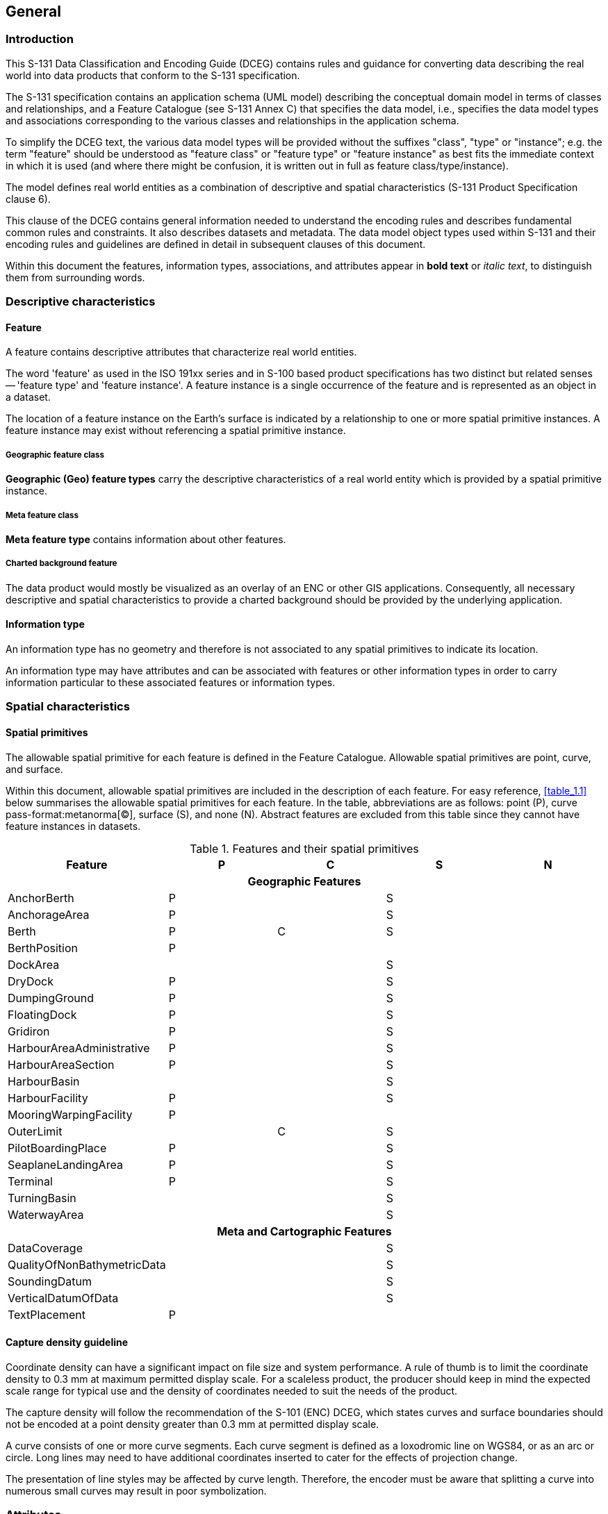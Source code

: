
[[sec_2]]
== General

[[sec_2.1]]
=== Introduction

This S-131 Data Classification and Encoding Guide (DCEG) contains
rules and guidance for converting data describing the real world into
data products that conform to the S-131 specification.

The S-131 specification contains an application schema (UML model)
describing the conceptual domain model in terms of classes and relationships,
and a Feature Catalogue (see S-131 Annex C) that specifies the data
model, i.e., specifies the data model types and associations corresponding
to the various classes and relationships in the application schema.

To simplify the DCEG text, the various data model types will be provided
without the suffixes "class", "type" or "instance"; e.g. the term
"feature" should be understood as "feature class" or "feature type"
or "feature instance" as best fits the immediate context in which
it is used (and where there might be confusion, it is written out
in full as feature class/type/instance).

The model defines real world entities as a combination of descriptive
and spatial characteristics (S-131 Product Specification clause 6).

This clause of the DCEG contains general information needed to understand
the encoding rules and describes fundamental common rules and constraints.
It also describes datasets and metadata. The data model object types
used within S-131 and their encoding rules and guidelines are defined
in detail in subsequent clauses of this document.

Within this document the features, information types, associations,
and attributes appear in *bold text* or _italic text_, to distinguish
them from surrounding words.

[[sec_2.2]]
=== Descriptive characteristics

[[sec_2.2.1]]
==== Feature

A feature contains descriptive attributes that characterize real world
entities.

The word 'feature' as used in the ISO 191xx series and in S-100 based
product specifications has two distinct but related senses -- 'feature
type' and 'feature instance'. A feature instance is a single occurrence
of the feature and is represented as an object in a dataset.

The location of a feature instance on the Earth's surface is indicated
by a relationship to one or more spatial primitive instances. A feature
instance may exist without referencing a spatial primitive instance.

[[sec_2.2.1.1]]
===== Geographic feature class

*Geographic (Geo) feature types* carry the descriptive characteristics
of a real world entity which is provided by a spatial primitive instance.

[[sec_2.2.1.2]]
===== Meta feature class

*Meta feature type* contains information about other features.

[[sec_2.2.1.3]]
===== Charted background feature

The data product would mostly be visualized as an overlay of an ENC
or other GIS applications. Consequently, all necessary descriptive
and spatial characteristics to provide a charted background should
be provided by the underlying application.

[[sec_2.2.2]]
==== Information type

An information type has no geometry and therefore is not associated
to any spatial primitives to indicate its location.

An information type may have attributes and can be associated with
features or other information types in order to carry information
particular to these associated features or information types.

[[sec_2.3]]
=== Spatial characteristics

[[sec_2.3.1]]
==== Spatial primitives

The allowable spatial primitive for each feature is defined in the
Feature Catalogue. Allowable spatial primitives are point, curve,
and surface.

Within this document, allowable spatial primitives are included in
the description of each feature. For easy reference, <<table_1.1>>
below summarises the allowable spatial primitives for each feature.
In the table, abbreviations are as follows: point (P), curve pass-format:metanorma[(C)], surface (S), and none (N). Abstract features are excluded from this table since they cannot have feature instances in datasets.

[[table_2.1]]
.Features and their spatial primitives
[cols="a,a,a,a,a"]
|===
h| Feature h| P h| C h| S h| N

5+h| Geographic Features

| AnchorBerth               | P |   | S |
| AnchorageArea             | P |   | S |
| Berth                     | P | C | S |
| BerthPosition             | P |   |   |
| DockArea                  |   |   | S |
| DryDock                   | P |   | S |
| DumpingGround             | P |   | S |
| FloatingDock              | P |   | S |
| Gridiron                  | P |   | S |
| HarbourAreaAdministrative | P |   | S |
| HarbourAreaSection        | P |   | S |
| HarbourBasin              |   |   | S |
| HarbourFacility           | P |   | S |
| MooringWarpingFacility    | P |   |   |
| OuterLimit                |   | C | S |
| PilotBoardingPlace        | P |   | S |
| SeaplaneLandingArea       | P |   | S |
| Terminal                  | P |   | S |
| TurningBasin              |   |   | S |
| WaterwayArea              |   |   | S |

5+h| Meta and Cartographic Features

| DataCoverage                |   | | S |
| QualityOfNonBathymetricData |   | | S |
| SoundingDatum               |   | | S |
| VerticalDatumOfData         |   | | S |
| TextPlacement               | P | |   |

|===

[[sec_2.3.2]]
==== Capture density guideline

Coordinate density can have a significant impact on file size and
system performance. A rule of thumb is to limit the coordinate density
to 0.3 mm at maximum permitted display scale. For a scaleless product,
the producer should keep in mind the expected scale range for typical
use and the density of coordinates needed to suit the needs of the
product.

The capture density will follow the recommendation of the S-101 (ENC)
DCEG, which states curves and surface boundaries should not be encoded
at a point density greater than 0.3 mm at permitted display scale.

A curve consists of one or more curve segments. Each curve segment
is defined as a loxodromic line on WGS84, or as an arc or circle.
Long lines may need to have additional coordinates inserted to cater
for the effects of projection change.

The presentation of line styles may be affected by curve length. Therefore,
the encoder must be aware that splitting a curve into numerous small
curves may result in poor symbolization.

[[sec_2.4]]
=== Attributes

Attributes may be simple type or complex type. Complex pass-format:metanorma[(C)]
attributes are aggregates of other attributes that can be simple type
or complex type attributes. Simple (S) attributes are assigned to
one of the types collected at <<sec_2.4.1>>.

The binding of attributes to a feature, the binding of attributes
to attributes to construct complex attributes, and attribute multiplicity
are all defined in the Feature Catalogue.

Within this document, the allowable attributes are included in the
description of each feature, as well as the allowable values for enumeration
type attributes.

[[sec_2.4.1]]
==== Simple attribute types

Each simple attribute (S) is assigned to one of attribute types in
<<table_2.2>> (in alphabetic order):

[[table_2.2]]
.Simple attribute types
[cols="a,a,a"]
|===
h| Abbreviation h| Attribute type h| Description

| BO | Boolean
| A value representing binary logic. The value can be either True
or False. The default state for Boolean type attributes (i.e. where
the attribute is not populated for the feature) is False.

| CL | Code List
| A type of flexible enumeration (see "EN" below). A code list type
is a list of literals which may be extended only in conformance with
specified rules. Attributes of a code list type may take values from
the list or other values which are defined according to the rules.
The rules should be part of the specification of the individual codelist
type. A code list could either be closed (fixed) or open (extensible).

A code list type has the following properties: 1. A description of
the code list type, 2. The URI where the list could be found, and 3.
An encoding instruction.

| DA | Date
| A date provides values for year, month and day according to the
Gregorian Calendar.

Example (XML/GML): 1998-09-18 (YYYY-MM-DD)S-131 uses only XML-based
formats (including GML) and therefore the ISO "basic" format described
in S-100 is not used.

| DT | Date and Time
| A DateTime is a combination of a date and a time type.

Example (XML/GML): 1985-04-12T10:15:30 (YYYY-MM-DDThh:mm:ss)S-131
uses only XML-based formats (including GML) and therefore the ISO
"basic" format described in S-100 is not used.

| EN | Enumeration
| A fixed list of valid identifiers of named literal values. Attributes
of an enumerated type may only take values from this list.

| IN | Integer
| A signed integer number. The representation of an integer is encapsulation
and usage dependent.

Integer attribute values must not be padded by non-significant zeroes.
For example, for a number of 19, the value populated for the attribute
must be 19 and not 019.

Examples: 29, -65547

| RE | Real
| A signed real (floating point) number consisting of a mantissa and
an exponent. The representation of a real is encapsulation and usage
dependent.

Real attribute values must not be padded by non-significant zeroes.
For example, for a signal period of 2.5 seconds, the value populated
for the attribute signal period must be 2.5 and not 02.50.

[example]
23.501, -0.0001234, -23.0, 3.141296

| TD | Truncated Date
| One or more significant components of the modelling date are omitted.

[example]
A GML dataset would use a GML built-in type and encode it
as<gMonth>pass-format:metanorma[--02]<gMonth>S-131 uses only XML-based
formats (including GML) and therefore the ISO "basic" format described
in S-100 is not used.

| TE | Free text
| A CharacterString is an arbitrary-length sequence of characters
including accents and special characters from a repertoire of one
of the adopted character sets.

| TI | Time
| A time is given by an hour, minute, and second. Time zone according
to UTC is optional. Character encoding of a time is a string that
follows the local time.

[example]
183059 or 183059+0100 or 183059Z

| | URL
| A uniform resource locator (URL) is a URI that provides a means
of locating the resource by describing its primary access mechanism
(RFC 3986).

[example]
http://registry.iho.int

| UN | URN | A persistent, location-independent, resource identifier
that follows the syntax and semantics for URNs specified in RFC 2141.

[example]
urn:mrn:iho:s127:1:0:0:RouteingMeasure

|===

[[sec_2.4.2]]
==== Mandatory attributes

Some attributes are mandatory and must be populated for a given feature.
There are some reasons why attribute values may be considered mandatory:

* They are fundamental to the definition of a feature;
* They are required to support the correct portrayal of a feature instance;
* Certain features make no logical sense without specific attributes;
* Some attributes are required for safety of navigation.

Within this document, mandatory attributes are those with a multiplicity
of 1,1 or 1,n (n>1) or 1,*. The attribute multiplicity is identified
in the description of each feature class.

[[sec_2.4.3]]
==== Conditional attributes

The feature classes or information types do not contain conditional
attributes.

Complex attributes which are assigned to feature classes or information
types have at least one sub-attribute which is mandatory (or conditionally
mandatory). Where the sub-attribute of a complex attribute is conditional,
this is indicated in the Remarks sub-clause for the relevant feature
class entries.

[[sec_2.4.4]]
==== Missing attribute values

Where a value of a mandatory attribute is not known, the attribute
must be populated with an empty (null) value.

Where the value of a non-mandatory attribute is not known, the attribute
must not be included in the dataset.

[[sec_2.4.5]]
==== Multiplicity

In order to control the number of allowed attribute values or sub-attribute
instances within a complex attribute, S-100 uses the concept of multiplicity.
This defines lower and upper limits for the number of values, whether
the order of the instances is significant, and if an attribute is
mandatory. Common examples are shown in <<table_2.3>>:

Format: MinOccurs, MaxOccurs (a ++*++ indicates that infinite instances
are possible, the term (ordered) indicates that the order of the provided
instances is significant)

[[table_2.3]]
.Multiplicity of attributes
[cols="141,446"]
|===
h| Multiplicity h| Explanation

| 0,1 | An instance is not required; if provided there must only be one instance.
| 1,1 | An instance is required and there must only be one instance.
| 0,* | An instance is not required and there can be an infinite number of instances.
| 1,* | An instance is required and there can be an infinite number of instances.
| 1,++*++ (ordered)
| An instance is required and there can be an infinite number of instances,
the order of which is significant.
| 2,2 | Two instances are required and there must be no more than two.

|===

[[sec_2.4.6]]
==== Spatial attribute types

Spatial attribute types must contain a referenced geometry and may
be associated with spatial quality attributes. Each spatial attribute
instance must be referenced by a feature instance or another spatial
attribute instance.

[[sec_2.4.6.1]]
===== Quality of spatial attributes

The quality of spatial attributes in S-131 is described in a
*Quality of Non-Bathymetric Data* meta-feature. This meta-feature
defines areas within which uniform assessment exists for the quality.
It is described in detail later in this document.

If the spatial quality attributes for an individual instance of a
spatial primitive differ from the quality indicated in the overlying
*Quality of Non-Bathymetric Data* meta-feature, the quality attributes
for that instance are carried in an information class called
*spatial quality*. Only points and curves can be associated with
*spatial quality*. S-131 does not use multi-points. Currently, no
use case for associating surfaces with spatial quality attributes
is known, therefore this is prohibited. Vertical uncertainty is prohibited
for curves as this dimension is not supported by curves.

Note: S-131 does not make use of the S-101 *Quality of Bathymetric
Data* meta- feature since depth range uncertainties are not needed.
The *Quality of Non-Bathymetric Data* meta-feature has all the quality
attributes needed by S-131.

[[fig_2.1]]
.Spatial quality information
image::figure-1.png[]

[[sec_2.4.7]]
==== Portrayal feature attributes

Marine Harbour Infrastructure data products will be used within ECDIS
where ENC data is displayed based on the rules defined within the
S-101 Portrayal Catalogue. While most ECDIS portrayal is based on
attributes describing the instance of a particular feature in the
real world, certain feature attributes are used in portrayal rules
to provide additional functionality in the ECDIS. <<table_2.4>> provides
a list of attributes which have specific influence on portrayal.

[[table_2.4]]
.Attributes which have effects on portrayal
[cols="a,a"]
|===
h| Attribute h| Effects on portrayal

| *displayName*
| This Boolean attribute determines if the text for a name should
be displayed. If not populated the default rules provided in the portrayal
catalogue will be used.
| *information*
| Population of this complex attribute will result in the display
of the magenta information symbol to highlight additional information
to the user.
| *pictorialRepresentation*
| The population of this Text attribute will result in the display
of the magenta information symbol to highlight additional information
to the user.
| *textContent*
| The population of this complex attribute will result in the display
of the magenta information symbol to highlight additional information
to the user.

|===

[[sec_2.4.8]]
==== Textual information

Textual information may provide additional information essential to
understand the presence of the Marine Harbour Infrastructure and other
features of an S-131 product. This information may also provide legal
information pertaining to the S-131 product features.

The methods to provide textual information vary from the simple provision
of short text, to the more structured provision of extensive text.
The length of the text determines the method and the attribute selection,
see <<sec_2.4.8.2>>.

[[sec_2.4.8.1]]
===== Specialized information types for common kinds of textual information

The information types *Restrictions, Recommendations, Regulations*,
or *NauticalInformation* *must be used to encode text information
when the DCEG allows them to be associated to the feature or information
type and the information is of the appropriate kind (a restriction,
regulation, etc.).

In exceptional circumstances and only if the use of the information
types *Restrictions*, *Recommendations*, or *Regulations* is not sufficient,
*NauticalInformation* can be used to encode additional textual information
associated to a feature or a group of features.

In some cases, there may be a specialized attribute that is specifically
intended for the data in question. If an appropriate specialized attribute
is available, it must be used in preference to *information* or *textContent*.
For example, feature names will generally be encoded in the *name*
sub-attribute of complex attribute *featureName*, instead of *information*++->++*text*.

[[sec_2.4.8.2]]
===== Textual information attributes

Textual information which is not appropriate for any of the Text-type
attribute (or sub-attribute) allowed for the feature/information type
should be encoded using either *information* or *textContent* complex
attributes. Generally, either *information* or *textContent* is allowed,
but not both.

[[sec_2.4.8.3]]
===== Languages

Both *information* and *textContent* define a *language* sub-attribute
for specifying the language in which the text is encoded.

The exchange language for textual information should be English; therefore
it is not required to populate the sub-attribute *language* for an
English version of textual information.

Languages other than English may be used as a supplementary option,
for which *language* must be populated with an appropriate value to
indicate the language.

When a national language is used in the textual attributes, the English
translation must also exist.

The specification of the _language_ attribute in the IHO GI registry
states "The language is encoded by a 3 character code following
ISO 639-2/T." These codes and the corresponding language names may
be obtained from the codelist _S100_MD_LanguageCode_ in the S-100
codelists file, which is part of the S-100 Edition 5.0.0 schemas distribution,
at the URLs below:

* XML file:
+
--
https://schemas.s100dev.net/schemas/S100/5.0.0/resources/Codelists/cat/codelists.xml
--

* Web list:
+
--
https://schemas.s100dev.net/schemas/S100/5.0.0/resources/Codelists/cat/codelists.html
--

[[sec_2.4.8.4]]
===== Minimal use of generalized text attributes

The complex attributes *information* and *textContent* must not be
used when it is possible to encode the information by means of any
other attribute. The population of these attributes provides symbols
on an ECDIS screen. Therefore producers should carefully consider
use of these attributes as the symbol may contribute significantly
to ECDIS screen clutter and text attributes should be populated only
when the content conveys useful information.

[[sec_2.4.8.5]]
===== Short textual information

The *text* sub-attribute of complex attribute *information* should
generally be used for short notes or to transfer information which
cannot be encoded by other attributes, or to give brief information
about a feature. The use of the complex attribute *information* as
a stand-alone complex attribute is intentionally limited to the information
types *ContactDetails, Applicability, NonStandardWorkingDay*, and
*ServiceHours*, which do not need the additional attributes defined
in *textContent*. The reason for the limited use of *information*
as a stand-alone complex attribute is to provide a structured and
harmonised approach to textual information within the S-131 product
data sets.

The text populated in *text* must not exceed 300 characters. Character
strings contained in *text * sub-attribute must be UTF-8 character
encoding.

If the *text* sub-attribute of *information* is populated, the *headline*,
*fileReference*, and *fileLocator* sub-attributes must not be populated.

[[sec_2.4.8.6]]
===== Complex or lengthy textual information

More complex encodings of text may use either *information* or *textContent*.
The feature catalogue and the feature/information type definitions
in this DCEG indicate whether *information* or *textContent* is allowed.

The complex attribute *textContent* also has *information* as a complex
sub-attribute. If a short note must be encoded in a feature or information
type which has only *textContent* as an attribute, it should be encoded
as *textContent*++->++*information*++->++*text*.

Complex text information, such as text longer than 300 characters,
formatted text, or HTML extracts from shipping regulations, must be
encoded in a file named in either
*information*++->++*fileReference* or
*textContent*++->++*information*++->++*fileReference*. The construction
*textContent*++->++*information*++->++*fileReference* should be used
if the feature/information type provides *textContent* as complex
attribute.

The complex attribute *information* defines an optional sub-attribute
*headline* which may be used for a short title not exceeding 60 characters.
The content should be short but informative -- if the textual information
is divided into sections, the most relevant section header from the
referenced content may be a good choice for *headline*.

The complex attribute *textContent* defines an optional sub-attribute
*categoryOfText* for indicating whether the text is the full text
from the source, an extract from the source, or a summary prepared
by the encoder. Populating *categoryOfText* is recommended whenever
the textual information is taken or summarized from a law or regulation.

If it is considered necessary to include a description of the source
of the textual information, the sub-attribute *sourceIndication* of
*textContent* must be used. Encoding a description of the source is
strongly recommended for textual information whose source is considered
as information the end-user must have, e.g., because the date of issue
must be conveyed or because it cites official regulations which are
frequently updated.

NOTE: Some government documents are frequently updated, e.g., the
U.S. Electronic Code of Federal Regulations, which is currently updated
every working day even though a particular section may be stable for
years.

[[sec_2.4.9]]
==== Attributes referencing external files

[[sec_2.4.9.1]]
===== Predefined derived types

<<table_2.5>> presents the following predefined derived types which
are described in S-100 (§ 1-4.6):

[[table_2.5]]
.Predefined derived types
[cols="a,a,a"]
|===
h| Name h| Description h| Derived from
| URI | A uniform resource identifier which character encoding shall
follow the syntax rules as defined in RFC 3986.

[example]
http://registry.iho.int
| CharacterString
| URL
| A uniform resource locator (URL) is a URI that provides a means
of locating the resource by describing its primary access mechanism
(RFC 3986).

[example]
http://registry.iho.int
| URI
| URN
| A persistent, location-independent, resource identifier that follows
the syntax and semantics for URNs specified in RFC 2141.

[example]
urn:iho:s101:1:0:0:AnchorageArea | URI

|===

[[sec_2.4.9.2]]
===== Reference to textual files

The files referenced by complex attribute *information* and its sub-attribute
*fileReference* must be ++*++.TXT, ++*++.HTM or ++*++.XML files, and
may contain formatted text. It is up to the Producing Authority to
determine the most suitable means of encoding a particular piece of
text (as text, HTML, or XML). The format of the reference to the file
should be a "file URI" (S-100 1-4.6).

Besides being bound to certain types, the complex attribute *information*
is also a sub-attribute of the complex attribute *textContent*.
This means that any type that binds *textContent* as an attribute
can also contain a reference to a textual file via an *information*
sub-attribute. In S-131, there are several features, information types,
and complex attributes that bind either *textContent* or *information*.

The exchange language for textual information should be English.
The sub-attribute *language* must be populated with an appropriate
value to indicate the language used. Languages other than English
may be used as a supplementary option. Generally this means, when
a national language is used in the textual attributes, the English
translation must also exist.

Files must only use UTF-8 character encoding even when the sub-attribute
*language* is populated with a language other than English.

If it is necessary to indicate a specific section within a large text
file, this may be done by encoding the location in the *fileLocator*
sub-attribute of *information*, as described in <<table_2.6>>.

Producers and application developers should note that the use of the
*fileLocator* attribute enables a single support file to contain separate
chunks of text referenced from different features, information types,
or complex attribute. Adopting this practice enables producers to
reduce the number of external files needed with a dataset.

[[table_2.6]]
.Locators for external files
[cols="a,a,a"]
|===
h| Format h| File extension h| Content of fileLocator
| Text | TXT | The offset of the start of the section relative to
the beginning of the file (the first character in the file has offset
0). (While allowed, locators to text files are not recommended; an
HTML or XML file should be used instead.)
| HTML | HTM | The HTML fragment identifier, i.e., the value of the
HTML _name_ or _id_ attribute of the target (as defined in the relevant
HTML specification).
| XML | XML | The XML fragment identifier as defined in the relevant
specification, e.g., the value of an _xml:id_ attribute.

|===

[[sec_2.4.9.3]]
===== Reference to external sources

References to Internet sources should be encoded using the *onlineResource*
sub-attribute of *textContent*. Encoders should be aware that systems
may not be able to access the Internet, so *onlineResource* should
be used only for non-essential information.

Only sources that can be certified as secure and free from malicious
downloads should be provided.

[[sec_2.4.9.4]]
===== Reference to graphics

If it is required to indicate a graphic, the complex attribute *graphic*
must be used. The sub-attribute *pictorialRepresentation* must be
used to indicate the file name (without the path) of the external
graphical file. Graphic files that form part of the data product must
be content with the characteristics collected in <<table_2.7>>.

[[table_2.7]]
.Graphics characteristics
[cols="a,a"]
|===
h| Characteristics h| Values
| Recommended Resolution: | 96 DPI
| Minimum Size x,y: | 200,200 pixels
| Maximum Size x,y: | 800,800 pixels
| Bit Depth: | 8 Bit Indexed Colour
| Compression: | LZW
| Format: | Tiff 6.0
| File size | Minimum, consider that 10 Mb is the maximum allowable
size of a dataset

|===

Additional information about the graphic file may be encoded in other
sub-attributes of attribute **graphic**, as described in <<sec_2.4.12>>.

[[sec_2.4.10]]
==== Dates

Dates may be need to be encoded as complete or truncated values, depending
on available information and allowed format for the particular attribute.
The definition of the attribute will indicate if it must take a complete
value (type _Date_ or _DA_) or is allowed to take a truncated value
(type _S100_TruncatedDate_ or _TD_). Complete and truncated dates
are different value types (see S-100 § 1-4.5.2 Table 1-2).

For attributes that use the complete date type (type _Date_ or _DA_),
all their components (year, month, and day) must be specified.

For attributes that use the truncated date type (type _S100_TruncatedDate_
or _TD_), zero, one, or two of the year/month/day components may be
omitted. If the year component is included, it must be specified using
exactly 4 digits.

[[sec_2.4.10.1]]
===== Complete Dates

Dates (except truncated dates, see the following clause) must be encoded
in conformance with the Date format as specified in S-100 Ed. 5.0.0
(§ 1-4.5.2) which is the same as the DA format in <<table_2.2>> in
this document. The data values have to be provided in accordance with
the Gregorian Calendar starting with four digits for the year, two
digits for the month and two digits for the day.

[EXAMPLE]
====
The date 18 September 2010 is encoded as follows:

In the GML format: <date>2010-09-18</date>

Note that since both discovery metadata and GML datasets are XML files,
both will use the "GML format" above.
====

[[sec_2.4.10.2]]
===== Truncated Dates

In Truncated Dates one or more components (year, month, or day) of
the date is not specified. Truncated date values must be encoded in
conformance with the S100_TruncatedDate format or equivalent as specified
in S-100 (§§ 1-4.5.2 and 3-9) which is the same as the _TD_ format
in Table 2-2 in this document. If encoding attributes which can take
truncated date values (e.g., *fixedDateRange*, *periodicDateRange*,
*reportedDate*) and no specific year, month, or day is required, the
values must be encoded in conformance with the truncated date format
as specified in S-100 (§§ 1-4.5.2 and 3-9), using the format-specific
type for XML/GML.

To encode partial dates in the XML/GML data format:

[[table_2.8]]
.Date encoding format in XML and GML
[cols="a,a,a"]
|===
h| Description h| ISO 8211 h| GML

| No specific year, same day each year   | pass-format:metanorma[----MMDD]
| <gMonthDay>pass-format:metanorma[--MM-DD]</gMonthDay>

| No specific year, same month each year | pass-format:metanorma[----MM--]
| <gMonth>pass-format:metanorma[--MM]</gMonth>

| No specific day                        | pass-format:metanorma[YYYYMM--]
| <gYearMonth>pass-format:metanorma[YYYY-MM]</gYearMonth>

| No specific month and no specific day  | pass-format:metanorma[YYYY----]
| <gYear>YYYY</gYear>

|===

NOTE: YYYY = calendar year; MM = month; DD = day.

The dashes (-) indicating that the year, month, or date which is not
specified must be included in the encoding (with no space between
the dashes).

[[sec_2.4.10.3]]
===== Start and end of ranges

In accordance with S-100 § 3-8, the start and end instants of a range
or period are included in the range or period.

[example]
If the beginning of a date range is encoded as the complete date 01
January 2016, the period begins at 00:00:00 on 1 January 2016, and
the whole of New Year's Day is included in the period. If the end
of the date range is encoded as 01 January 2016, the period ends at
24:00:00 on 1 January 2016, i.e., again the whole of New Year's Day
is included in the period.

[example]
If the beginning of a period is encoded in truncated date format as
pass-format:metanorma[----01--] (i.e., year and day not specified),
the period begins at 00:00:00 on 1 January each year. If the end of
the period is encoded as pass-format:metanorma[----01--], the period
ends at 24:00:00 on 31 January each year.

NOTE: Particular care should be taken if the start or end date is
28 or 29 February. S-100 § 3-8.3 explains the implications for end
of February. For example, the truncated date pass-format:metanorma[----02--]
will be interpreted as 29 February in leap years and 28 February in
non-leap years, while pass-format:metanorma[----0228] will be interpreted
as 28 February in every year.

NOTE: In accordance with ISO practice footnote:[S-100 and by extension
S-131 have not adopted ISO 8601-1/2 (2019).], 00:00:00 means midnight
at the start of a day and 24:00:00 means midnight at the end of a day.

[[sec_2.4.10.4]]
===== Schedules

Weekly service schedules of a feature can be comprehensively described
by using the information types *ServiceHours* and *NonStandardWorkingDay*.

[example]
A feature service is available under normal operation status 24 hours/day
on Monday and Wednesday and from 08:00 to 16:00 LT from Thursday to
Saturday. The service is available by pre-arrangement on public holidays
and the 5 of August of each year when they fall on days which would
otherwise be normal working days.

[pseudocode%unnumbered]
====
*ServiceHours*
	*scheduleByDayOfWeek*
		*categoryOfSchedule* =1 (normal operation)
		*timeIntervalsByDayofWeek*
			*dayOfWeek* =2(Monday), 4(Wednesday)
			*dayOfWeekIsRange* =0 (false)
		*timeIntervalsByDayofWeek*
			*dayOfWeek* =5(Thursday), 7(Saturday)
			*dayOfWeekIsRange* =1 (true)
			*timeOfDayStart* = 080000
			*timeOfDayEnd* = 160000
*NonStandardWorkingDay*
	*dateFixed* = pass-format:metanorma[----0805] (5 August)
	*dateVariable* = public holidays
	*information.text* = "By pre-arrangement"
====

The above example can be encoded as follows:

[source%unnumbered]
--
<S131:ServiceHours gml:id="(GML ID of ServiceHours)">
  <scheduleByDayOfWeek>
    <categoryOfSchedule code="1">Normal Operation</categoryOfSchedule>
    <timeIntervalsByDayOfWeek>
       <dayOfWeek code="2">Monday</dayOfWeek>
       <dayOfWeek code="3">Wednesday</dayOfWeek>
       <dayOfWeekIsRange>0</dayOfWeekIsRange>
       <timeOfDayStart>00:00:00</timeOfDayStart>
       <timeOfDayEnd>24:00:00</timeOfDayEnd>
    </timeIntervalsByDayOfWeek>
    <timeIntervalsByDayOfWeek>
        <dayOfWeek code="5">Thursday</dayOfWeek>
        <dayOfWeek code="6">Saturday</dayOfWeek>
        <dayOfWeekIsRange>0</dayOfWeekIsRange>
        <timeOfDayStart>08:00:00</timeOfDayStart>
        <timeOfDayEnd>16:00:00</timeOfDayEnd>
    </timeIntervalsByDayOfWeek>
    </scheduleByDayOfWeek>
    <partialWorkingDay xlink:href="(reference to NonStandardWorkingDay)"/>
</S131:ServiceHours>

<S131:NonStandardWorkingDay gml:id="(GML ID of NonStandardWorkingDay)">
  <dateFixed><gMonthDay>--08-05</gMonthDay></dateFixed>
  <dateVariable>public holidays</dateVariable>
  <information><text>By pre-arrangement</text</information>
  <theServiceHours_nsdy xlink:href="(reference to ServiceHours)"/>
</S131:NonStandardWorkingDay>
--

If the days of week are known but the hours of availability are unknown,
there is no time attribute. Twenty-four availability is indicated
by encoding the availability period as 000000-240000. Special cases
such as unknown can be explained in the *textContent* or *information*
attribute of *ServiceHours*.

To encode two or more periods within the same day, repeat the *timeOfDayStart*
and *timeOfDayEnd* attributes. If one of the times is not known, it
may be nilled as described in <<sec_2.4.4>>.

For example, to encode open hours of 8 a.m. to 12 noon and 1 p.m.
to 5 p.m. on Thursdays and Saturdays:

[pseudocode%unnumbered]
====
*timeIntervalsByDayofWeek*
	*dayOfWeek* =5(Thursday), 7(Saturday)
	*dayOfWeekIsRange* =1 (true)
	*timeOfDayStart* = 080000
	*timeOfDayStart* = 130000
	*timeOfDayEnd* = 120000
	*timeOfDayEnd* = 170000
====

The order of repeated *timeOfDayStart* and *timeOfDayEnd* attributes
is significant, since intervals are specified by matching them pairwise
in order.

UTC is indicated by the Z suffix. The absence of the Z suffix indicates
local time.

The absence of any additional information other than date (fixed or
variable) in *NonStandardWorkingDay* should be interpreted as closure
on the specified days. Non-standard working days do not need to be
associated with *ServiceHours* instances categorized as "closure"
(_categoryOfSchedule=Closure_) because the closure is already indicated
in the *ServiceHours* instance.

[[sec_2.4.10.5]]
===== Times

If it is required to provide information of the start time and end
time of an active period of a feature, it must be encoded using the
attributes *timeOfDayStart* and *timeOfDayEnd*. The order has significance.

[[sec_2.4.11]]
==== Combination of date schedules and times

Schedule information can also include time of day. The complex attribute
*timeIntervalsByDayofWeek* also includes *timeOfDayStart* and *timeOfDayEnd*
attributes to encode the daily start and end times of service. Complete
instructions on how to encode schedules are described in <<sec_2.4.10.4>>.

[[sec_2.4.12]]
==== Graphic information

A graphic file should be appropriate for the purpose and should supplement
the information in terms of navigational relevance. Preferably, the
graphic should provide perspective relevant to the view of the mariner.
Graphics should be such that all the information in the graphic is
legible in the application display.

Graphic information must be encoded using the complex attribute *graphic*.
The simple sub-attribute *pictureInformation* should be used to provide
credits to the picture creator, copyright owner etc.

Assuming that graphic information provides a coastal view, mariners
are interested in knowing from which point on sea that graphic has
been taken. The complex attribute *bearingInformation* (see <<sec_2.4.12.1>>)
provides all necessary information.

[[sec_2.4.12.1]]
===== Bearing information

The most accurate information should be provided if it is necessary
to indicate a position from where a picture has been taken. *information*
is a sub-complex attribute of *bearingInformation* and should be used
to specify that no bearing information can be provided whenever such
is the case. The sub-attributes *sectorBearing* and *orientation*
can be used to describe a certain level of inaccuracy in the position
determination.

[[sec_2.5]]
=== Associations

[[sec_2.5.1]]
==== Introduction

An association expresses a relationship between two classes - features,
information types, or a feature and an information type. Objects in
the dataset (instances of feature/information types) are related only
if the link between them is encoded in the dataset.

[example]
An *Authority* information type provides the responsible authority
information to the abstract *SupervisedArea* feature. An association
named Service Control (*srvControl*) is used to relate the two classes;
roles are used to convey the meaning of the relationship. The association
is inherited by subclasses of *SupervisedArea* and is thereby available
to its subclass *MilitaryPracticeArea*.

[[fig_2.2]]
.Information association relating a feature to an information type
image::figure-2.png[]

An association end may have a multiplicity which describes how many
instances the feature or information type instance at the other end
is allowed to are to link to. In <<fig_2.2>>, any single instance
of *Authority* may link to any number of *MilitaryPracticeArea* instances.

[[sec_2.5.2]]
==== Association names

The association name is normally provided by the UML diagram at the
middle of the connection line/arrow between the two involved classes
and can be obtained from the feature and information type tables provided
in this document).

Association names may be omitted in the UML diagrams for the following
reasons:

. the association is defined by an association class, see <<sec_2.5.4>>
(the name of the association class is used);

. to avoid cluttering the diagram -- however, the name is always documented
in the feature/information type tables.

[[sec_2.5.3]]
==== Association roles

Either or both association ends can have a name (role). In <<fig_2.2>>
the roles are *controlledService* and *controlAuthority*. This association
expresses the relationship that a *SupervisedArea* (i.e., its subclasses,
because *SupervisedArea* is an abstract feature and there cannot be
any direct instances of *SupervisedArea*) may have zero or one controlling
*Authorit(ies)*, and an *Authority* may be responsible for any number
of *MilitaryPracticeAreas* (or other subclasses of *SupervisedArea*).

Roles may be also omitted from the diagram to reduce clutter -- again,
the role name is documented in the feature/information type tables.

NOTE: Instead of documenting every single role, Product Specifications
may describe rules for defining default roles.

[[sec_2.5.4]]
==== Association classes

Association classes allow relationships to be characterized by one
or more attributes. The attributes of the association class belong
to the association itself, not to any of the features or information
types it connects. An association class is both an association and
a class. Within an S-131 product the association classes
*Permission Type* and *Inclusion Type* may be used for relating vessel
classes to feature and information types.

[[sec_2.5.4.1]]
===== Permission Type

This association class specifies the relationship of the vessel class
to a feature, e.g., whether access to a feature (or use of a facility)
is prohibited or permitted for a specified class of vessel. The class
of vessel is described by the simple and complex attributes of the
information type *Applicability* such as length, cargo, etc. The attributes
of the association class describe the nature of the relationship,
i.e., whether access to an area is permitted or prohibited, or whether
use of a service is required or recommended.

[[fig_2.3]]
.Association class for hypothetical requirement for use of a radio calling in point by a vessel type
image::figure-3.png[]

[example]
An association between an *Applicability* instance with attribute
*categoryOfDangerousOrHazardousCargo* = Class 3 and an instance of
feature *RadioCallingInPoint*, with **Permission Type**'s attribute
*categoryOfRelationship* = required, means that vessels carrying flammable
liquids (hazardous cargo type class 3 in the IMDG Code) must use the
calling-in point at the *RadioCallingInPoint* instance.

[[sec_2.5.4.2]]
===== Inclusion Type

This association class defines whether a specified customer
(class of vessels, as described by *Applicability*) is excluded or
included from a particular regulation, recommendation, etc. Again,
the attributes of the association class describe the nature of the
relationship; in this case whether the vessel is included or excluded
from the regulation, etc.

[[fig_2.4]]
.Association class for inclusion of vessel types in regulations
image::figure-4.png[]

[example]
An association between an *Applicability* instance with attribute
*categoryOfDangerousOrHazardousCargo* = IMDG Code Class 3, with
**Inclusion Type**'s attribute *membership* = included, and an association
of a *Regulation* instance to the same Inclusion Type, means that
the information provided by the *Regulation* (a sub-type of *AbstractRXN)*
applies to vessels carrying flammable liquids (hazardous cargo type
class 3 in the IMDG Code).

NOTE: Since *AbstractRXN* is an abstract type, it cannot have direct
instances in the dataset. Only instances of its (non-abstract) sub-types
can be used.

NOTE: Specific tools may use different presentations in their user
interfaces, e.g., as two associations (as described in the text of
the example), or one association with an association class also shown
(as shown in <<fig_2.4>>).

[[sec_2.5.5]]
==== Use of various associations

[[sec_2.5.5.1]]
===== General

In general, associations must be encoded whenever the relationship
is useful for navigation, monitoring, voyage or route planning, or
reporting purposes, or any other purpose for which the dataset is
intended. The multiplicity lower bound of "0" at an association end
means only that the absence of a link to the relevant instance does
not invalidate the dataset. The encoding instructions for individual
feature and information types describe what associations are allowed
and whether they are required or optional.

[[sec_2.5.5.2]]
===== Generic association for uncategorized additional information

Unless other associations are specified, information types are associated
to the relevant features using the association name *AdditionalInformation*
and the role names *providesInformation* and *informationProvidedFor*.

[[sec_2.5.5.3]]
===== Associations to Restrictions, Recommendation, Regulations, and Nautical Information

The *Restrictions, Recommendation, Regulations, Nautical Information*
are associated to the relevant features using the association named
*AssociatedRxN* (inherited from their common abstract super-type).
The roles at the ends of this association are *appliesInLocation*
and *theRxN* (the Restriction, Regulation etc.).

If the regulation applies only to a specific class, or if it mentions
an exempt class, an additional association to an *Applicability* object
is encoded using the *InclusionType* association class.

[[sec_2.5.5.4]]
===== Conventional Association

Certain features and information types may be permitted or required
to have associations to other feature or information types. The allowed
or mandatory associations for a feature/information type are shown
in the application schema (clause 4 of the Product Specification)
and listed in the documentation for individual types in this Annex
(<<sec_5;to!sec_13>>). Definitions of the associations and roles are
also given in the DCEG.

[[sec_2.5.5.5]]
===== Where to Encode Associations

The presentation and management of associations will be determined
by the user interface of the encoding software tools. Since S-100
permits feature-information associations to be encoded only from the
geographic feature to the information type and not vice versa, the
information-to-feature link might be unavailable or treated differently
from the feature-to-information link.

[[sec_2.6]]
=== Datasets

[[sec_2.6.1]]
==== Types of Datasets

A dataset is a grouping of features, attributes, geometry and metadata
which comprises a specific coverage.

<<table_2.9>> shows the types of datasets which may be produced and
contained within an exchange set:

[[table_2.9]]
.Dataset types
[cols=2]
|===
h| Dataset h| Explanations
| New dataset:
| Data for an area different (in coverage and/or extent) to existing
datasets.

| New Edition of a dataset:
| A re-issue plus new information which has not been previously distributed
by Updates. Each New Edition of a dataset must have the same name
as the dataset that it replaces and should have the same spatial extents.

| Update dataset
| Updated or new information. Contains information about objects being
added, modified, or deleted.

|===

[[sec_2.6.2]]
==== Overlay data sets

S-131 datasets are intended to be used together with S-101 ENC
(or similar data products) which will act as a base layer. The base
layer is expected to provide navigational and visual context. Generally,
an overlay dataset like S-131 does not provide "skin of the earth"
coverage and there will be large areas with no data coverage because
the S-131 application schema does not include any feature for designating
a region as "other", or "not an MHI area" (i.e., there is no S-131
feature equivalent to the S-101 Unsurveyed Area). Further, an overlay
dataset does not include features that provide auxiliary information
such as bathymetry within a routeing measure area.

[[sec_2.6.3]]
==== Data coverage

A Marine Harbour Infrastructure dataset can contain one or more *DataCoverage*
features (see <<sec_4.4>>). The data boundary is defined by the extent
of the *DataCoverage* meta features. Data must only be present within
*DataCoverage* meta features.

When a feature extends across datasets of overlapping scale ranges,
its geometry must be split at the boundaries of the *DataCoverage*
features and its complete attribute description must be repeated in
each dataset.

An Update dataset must not extend the data coverage for the base dataset
to which it applies. Where the extent of the data coverage for a base
dataset is to be changed, this must be done by issuing a New Edition
of the dataset.

[[sec_2.6.4]]
==== Discovery metadata

Discovery metadata is intended to allow applications to find out important
information about datasets and accompanying support files to be examined
without accessing the data itself (or without reading the support
file). Discovery metadata includes, but is not limited to:

* information identifying the product specification and encoding format;
* edition and version numbers, production/release date, and other
details of data creation and updating;
* data coverage of the dataset;
* summary descriptions of content, purpose, use, and limitations;
* identification and contact information for the producer and distributor
of the dataset.

Discovery metadata is encoded in the exchange catalogue. S-131 uses
the same classes and attributes for discovery metadata as S-100, but
adds certain product-specific restrictions. The classes and attributes
for generic discovery metadata are defined in S-100 Part 17. Constraints
and restrictions specific to S-131 are defined in the S-131 Product
Specification.

The schema for the exchange catalogue file (CATALOG.XML) for S-131
is the same as the S-100 generic schemas and is available from the
schema server (https://schemas.s100dev.net).

[[sec_2.6.5]]
==== Dataset header metadata

Dataset header metadata contains structural and discovery metadata
that apply to the whole dataset and are encoded in the dataset file.
The elements are described in S-100 Part 10b.

[[sec_2.6.6]]
==== Dataset units

The depth, height and positional uncertainty units in a dataset must
be metres.

[[sec_2.6.7]]
==== Dataset Coverage

Marine Harbour Infrastructure datasets are spatially limited.

In areas which include neighbouring producer nations, producing agencies
should co-operate to agree on dataset boundaries and ensure no data
overlap. Where possible, adjoining nations should agree on common
data boundaries within a technical arrangement based on cartographic
convenience and benefit to the mariner.

If an MHI feature extends outside the product coverage and the adjoining
object does not exist, e.g. due to delay in the production of the
neighbouring HO product, an indication should be placed at the outer
edge of the product.

[[sec_2.6.8]]
==== Overlaps

The *DataCoverage* features within a dataset must not overlap, however
*DataCoverage* features from different datasets may overlap if they
have differing maximum display scales or the datasets are for different
ports.

MHI does not envisage multiple datasets for the same port, and does
not anticipate overlapping datasets for a single port.

Overlapping datasets are possible in the case where there are two
or more ports in close proximity (which may, for example, have overlapping
approaches). In the latter case, consideration should be given to
creating a single dataset that covers all the ports in the region
in question, but overlapping datasets may be created as necessary.
In case of overlapping datasets, the ECDIS should display an indicator
and allow the user to select one dataset for display.

[[sec_2.6.9]]
==== Feature Object Identifiers

Each feature and information instance within a dataset must have a
unique universal Feature Object Identifier [FOID] or MRN (Maritime
Resource Name). This is mapped to the _gml:id_ attribute of the feature
in the dataset (FOID/MRN and _gml:id_ may not be identical due to
XML restrictions on the format of _gml:id_ attributes). Where a real-world
feature has multiple geometric elements within a single dataset due
to the dataset scheme, the same FOID or MRN may be used to identify
multiple instances of the same feature. Since _gml:id_ attributes
in the same file must be unique, the mapping between FOID/MRN and
_gml:id_ must allow for a one-to-many mapping if needed. Features
within a dataset may carry multiple geometries.

Features split across multiple datasets may be identified by the same
FOID/MRN. Features repeated in different scale ranges may be identified
by the same FOID/MRN.

FOID/MRN must not be reused, even when a feature has been deleted.
However, the same feature can be deleted and added again later using
the same FOID/MRN.

NOTE: FOID may eventually be completely replaced by MRNs in S-100
products. In this edition of S-131 a naming scheme for MRNs is not
included because development of IHO guidelines for the use of MRN
is in progress.

[[sec_2.6.10]]
==== 180° Meridian of Longitude

Datasets must not cross the 180° meridian of longitude.

[[sec_2.7]]
=== Geographic names

[[sec_2.7.1]]
==== Feature names

If it is required to encode an international or national geographic
name, it must be done using complex attribute *featureName*.

If it is required to encode a geographic name for which there is no
existing feature, an *appropriate* area feature must be created. In
order to minimise the data volume, these features should, where possible,
use the geometry of existing features.

Geographic names should be encoded with the complex attribute *featureName*.
The complex attribute *featureName* consists of the simple sub-attributes
*language*, *name* and a Boolean type to indicate whether that particular
name is the *displayName* or not.

National geographic names can be left in their original national language
in a non-English iteration of the complex attribute *featureName*
(but only if the national language can be expressed using lexical
level 0 or 1), or transliterated or transcribed and used in an English
iteration of the complex attribute *featureName*, in which case the
national name should be populated in an additional iteration of the
*featureName*.

All area and point features within a Marine Harbour Infrastructure
product should be encoded using *featureName* **if a name is available**.

A group of features, associated with a particular geographic name,
should have the name encoded using *featureName* on an aggregation
feature (of type surface or point, or no geometry, as appropriate).
The name should not be encoded on the individual hydrographic features.

A group of service or forecast areas with the same attribute values
associated with the same name should be encoded as spatial attributes
of the same feature (so there would be only one feature with multiple
spatial attributes for location).

Named features listed in Hydrographic Office's Sailing Directions
or other documents that may assist in locating service information
should be encoded using feature name on the relevant feature (e.g.
*WaterwayArea*).

In all instances, if the exact extent of the feature to be named is
known, a feature must be created. If the exact extent is not known,
or the area is too small, an existing or specifically encoded point
feature should be used to encode the geographic name.

[[sec_2.7.2]]
==== Text placement

The cartographic feature *TextPlacement* is used specifically to place
text cartographically. The properties of the *TextPlacement* feature
are described as follows:

* Geometry (point) -- the spatial point location of the text string.
* text type -- the attribute (or class) which is to be placed.
* orientation value and text offset mm -- the bearing and distance
(in millimetres in the ECDIS
* display) used to position the text relative to the feature.

The *TextPlacement* feature is associated to the feature which carries
the text being placed. The attribute *textType* determines which text
string is to be displayed if more than one is present. The *TextPlacement*
feature ensures that as the screen rotates from "north up" (e.g. if
display is set to "course up") text can remain readable, or clear
other important charted information.

[[sec_2.8]]
=== Scale policy

[[sec_2.8.1]]
==== General policy

Marine Harbour Infrastructure data must be compiled in the best applicable
scale.

[[sec_2.8.2]]
==== Usage of scale attributes in displays (informative)

The attributes _scaleMinimum_ and _scaleMaximum_ define the range
of display scales within which features will be portrayed on the display
if these scale minimum/maximum functions are enabled in the ECDIS
or another GIS device. A geo feature with one or more spatial attributes
can utilize the _scaleMinimum_ and _scaleMaximum_ attributes on the
link to the spatial object (see the S-100 General Feature Model, S-100
Part 3, Figure 3-1 and § 3-5.3.5). There are essentially two ways
in which these attributes may be used.

. A producer may decide to use only a _scaleMinimum_ value. This option
is employed when the data producer wishes to turn off the display
of a feature above certain scales. This is particularly useful in
areas with high data density, and when it is expected that the data
will be used a larger scale where data clutter might become an issue.
Features are therefore encoded with an applicable value, which represents
the scale at which the producer wishes to turn off the feature.
. A producer may decide to provide several pairs of _scaleMinimum_
and _scaleMaximum_ values. This decision may be based on the fact
that for one particular feature different spatial instances in different
scale ranges should be provided to supply this particular feature
with more detailed geographic representation at larger scales.

An example can be a building which has two spatial objects associated,
first one with only scale minimum value encoded at 21999, and the
second spatial object encoded with _scaleMaximum_ at 22000 and _scaleMinimum_
encoded with 999999. These values would enable the use of a highly-detailed
geometry at larger scales than 22000, and a less detailed geometry
at scales of 22000 and less, while the building would be turned off
at scales of 999999 and less.

A similar strategy can be followed to enable boundaries to conform
to a scale-dependent geometry such as a coastline. Conformance at
different scales can achieved by using minimum/maximum scales on spatial
attributes to indicate which particular geometry should be used at
a given scale.

The meta feature *DataCoverage* (<<sec_4.4>>) is used to provide ECDIS
with the scale information needed for the determination of dataset
loading and unloading in relation to the user-selected viewing scale
of the ECDIS. The mandatory attribute _maximumDisplayScale_ is used
to indicate the largest intended viewing scale for the data. The mandatory
attribute _minimumDisplayScale_ is used to indicate the smallest intended
viewing scale for the data.

S-131 does not prescribe specific values for _maximumDisplayScale_
and _minimumDisplayScale_. Instead, producers should refer to the
S-101 DCEG for values, and use values appropriate to the S-101 ENCs
underlying the S-131 dataset.

[[sec_2.8.3]]
==== Scale minimum values

Scale minimum values must be chosen from the list below. These values
are the same as in S-101 to ensure visual compatibility between comparable
underlying S-101 ENCs and S-131 data products. The scale minimum values
used in the actual comparable underlying ENCs should be used, and
in case of differences with the list below, the values in the actual
ENCs prevail.

"Comparable" ENCs for the purpose of this requirement means ENCs of
scales large enough to distinguish berths, terminals, and other features
that are part of a port. These will generally have _navigationPurpose=port_
in discovery metadata (see S-100 Part 17) and have maximum and minimum
display scales values in the lower end of the scale ranges (i.e.,
be the larger scale ENCs).

[[table_2.10]]
.Scale minimum values (from the S-101 DCEG)
[cols=^]
|===
h| Scale
| 19999999
| 9999999
| 4999999
| 3499999
| 1499999
| 999999
| 699999
| 499999
| 349999
| 259999
| 179999
| 119999
| 89999
| 59999
| 44999
| 29999
| 21999
| 17999
| 11999
| 7999
| 3999
| 2999
| 1999
| 999

|===

All data within a dataset must have the same minimum display scale,
but portions of a dataset can have a different maximum display scale,
depending on the best scale required in an area for the operational
purpose of the data.

[[sec_2.8.4]]
==== Scale policy for feature types

Unlike S-101, S-131 does not define scale minimum values or steps
for individual feature types.

[[sec_2.9]]
=== Masking

Since a MHI dataset will cover the entire extent of a port, masking
at cell boundaries is not required.

[[sec_2.10]]
=== "Linear" surface features

If it is required to encode a linear feature when the only allowable
primitive for the relevant feature type is surface (e.g. a service
area along a track, or channel), a "very narrow surface" should be
encoded. The suggested extent is 0.3mm wide at viewing scales (keeping
in mind that S-100 permits different spatial attributes at different
scales.) An edge of this surface should correspond to the position
of the line. All other edges should be masked.

[[fig_2.5]]
."Linear" features
image::figure-5.png[]
